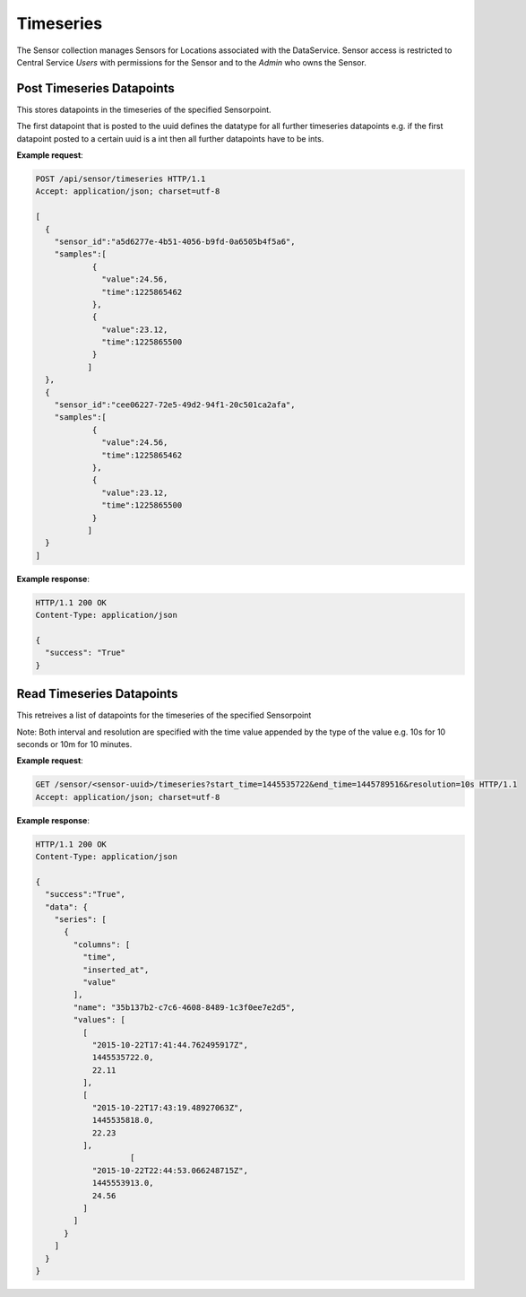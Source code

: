 .. DataService API Documentation


Timeseries
##########

The Sensor collection manages Sensors for Locations associated with the DataService.
Sensor access is restricted to Central Service `Users` with permissions for the Sensor and to the `Admin` who owns the Sensor.


.. _DataS List Sensors:

Post Timeseries Datapoints
**************************

This stores datapoints in the timeseries of the specified Sensorpoint.

The first datapoint that is posted to the uuid defines the datatype for all further timeseries datapoints e.g. if the first datapoint posted to a certain uuid is a int then all further datapoints have to be ints.

.. http:post:: /api/sensor/timeseries

   Within a singe POST request data can be posted to multiple sensor points. The format for each sensor point in the list should be as follows.

   :json string sensor_id: UUID of the sensor to which data has to be posted
   :json list samples:
       * A list of the data points that have to be added to the time-series of the sensor point given by sensor_id. Each item in the list has to be of the following format:
       * [{ "time": A unix timestamp of a sampling, "value": A sensor value } ]
   :returns:
      * **success** `(string)` -- Returns 'True' if data is posted successfully otherwise 'False'
   :status 200: Success
   :status 401: Unauthorized Credentials  

.. compound::

   **Example request**:

   .. sourcecode:: http

      POST /api/sensor/timeseries HTTP/1.1
      Accept: application/json; charset=utf-8

      [
        {
          "sensor_id":"a5d6277e-4b51-4056-b9fd-0a6505b4f5a6",
          "samples":[
                  {
                    "value":24.56,
                    "time":1225865462
                  },
                  {
                    "value":23.12,
                    "time":1225865500
                  }
                 ]
        },
        {
          "sensor_id":"cee06227-72e5-49d2-94f1-20c501ca2afa",
          "samples":[
                  {
                    "value":24.56,
                    "time":1225865462
                  },
                  {
                    "value":23.12,
                    "time":1225865500
                  }
                 ]
        }
      ]

   **Example response**:

   .. sourcecode:: http

      HTTP/1.1 200 OK
      Content-Type: application/json

      {
        "success": "True"
      }

Read Timeseries Datapoints
**************************

This retreives a list of datapoints for the timeseries of the specified Sensorpoint

.. http:get:: /sensor/<sensor-uuid>/timeseries?start_time=<start_timestamp>&end_time=<end_timestamp>&resolution=<resolution_units>

   :param string sensor-uuid: UUID associated with Sensor (compulsory)
   :param integer start_time: The starting point of time from which the timeseries data of this sensor point is desired. Has to be a UNIX timestamp. (compulsory)
   :param integer end_time: The ending point of time till which the timeseries data of this sensor point is desired. Has to be a UNIX timestamp.(compulsory)
   :param string resolution: The resolution of the data required. If not specified will retrieve all the datapoints over the specified interval. Has to be specified in the format time units as an integer + unit identifier e.g. 10s,1m,1h etc. (optional)
   :returns:
      * **success** `(string)` -- Returns 'True' if data is retrieved succesfully otherwise 'False'
      * **data** `(struct)` -- Contains the series
          * **series** `(list)` -- Contains the timeseries data, uuid of the sensor and the column names for the timeseries data
          * **columns** `(list)` -- Contains the names of the columns of the data that is present in the timeseries
          * **name** `(string)` -- uuid of the sensor whose data is being retrieved
          * **values** `(list)` -- Contains the list of timeseries data that has been requested in the order represented by the columns.
   :status 200: Success
   :status 401: Unauthorized Credentials  

Note: Both interval and resolution are specified with the time value appended by the type of the value e.g. 10s for 10 seconds or 10m for 10 minutes.

.. compound::

   **Example request**:

   .. sourcecode:: http

      GET /sensor/<sensor-uuid>/timeseries?start_time=1445535722&end_time=1445789516&resolution=10s HTTP/1.1
      Accept: application/json; charset=utf-8

   **Example response**:

   .. sourcecode:: http

      HTTP/1.1 200 OK
      Content-Type: application/json

      {
        "success":"True",
        "data": {
          "series": [
            {
              "columns": [
                "time",
                "inserted_at",
                "value"
              ],
              "name": "35b137b2-c7c6-4608-8489-1c3f0ee7e2d5",
              "values": [
                [
                  "2015-10-22T17:41:44.762495917Z",
                  1445535722.0,
                  22.11
                ],
                [
                  "2015-10-22T17:43:19.48927063Z",
                  1445535818.0,
                  22.23
                ],
                          [
                  "2015-10-22T22:44:53.066248715Z",
                  1445553913.0,
                  24.56
                ]
              ]
            }
          ]
        }
      }
